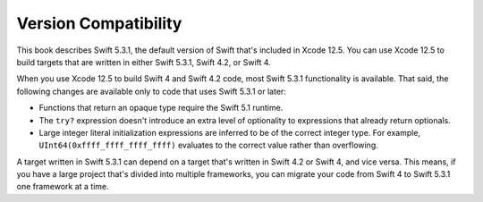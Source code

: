 Version Compatibility
=====================

This book describes Swift 5.3.1,
the default version of Swift that's included in Xcode 12.5.
You can use Xcode 12.5 to build targets
that are written in either Swift 5.3.1, Swift 4.2, or Swift 4.

.. assertion:: swift-version

   >> #if swift(>=5.3.2)
   >>     print("Too new")
   >> #elseif swift(>=5.3.1)
   >>     print("Just right")
   >> #else
   >>     print("Too old")
   >> #endif
   << Just right

.. The incantation to determine which Swift you're on:

   #if swift(>=4)
       print("Swift 4 compiler reading Swift 4 code")
   #elseif swift(>=3.2)
       print("Swift 4 compiler reading Swift 3 code")
   #elseif swift(>=3.1)
       print("Swift 3.1 compiler")
   #else
       print("An older compiler")
   #endif

When you use Xcode 12.5 to build Swift 4 and Swift 4.2 code,
most Swift 5.3.1 functionality is available.
That said,
the following changes are available only to code that uses Swift 5.3.1 or later:

- Functions that return an opaque type require the Swift 5.1 runtime.
- The ``try?`` expression doesn't introduce an extra level of optionality
  to expressions that already return optionals.
- Large integer literal initialization expressions are inferred
  to be of the correct integer type.
  For example, ``UInt64(0xffff_ffff_ffff_ffff)`` evaluates to the correct value
  rather than overflowing.

A target written in Swift 5.3.1 can depend on
a target that's written in Swift 4.2 or Swift 4,
and vice versa.
This means, if you have a large project
that's divided into multiple frameworks,
you can migrate your code from Swift 4 to Swift 5.3.1
one framework at a time.
